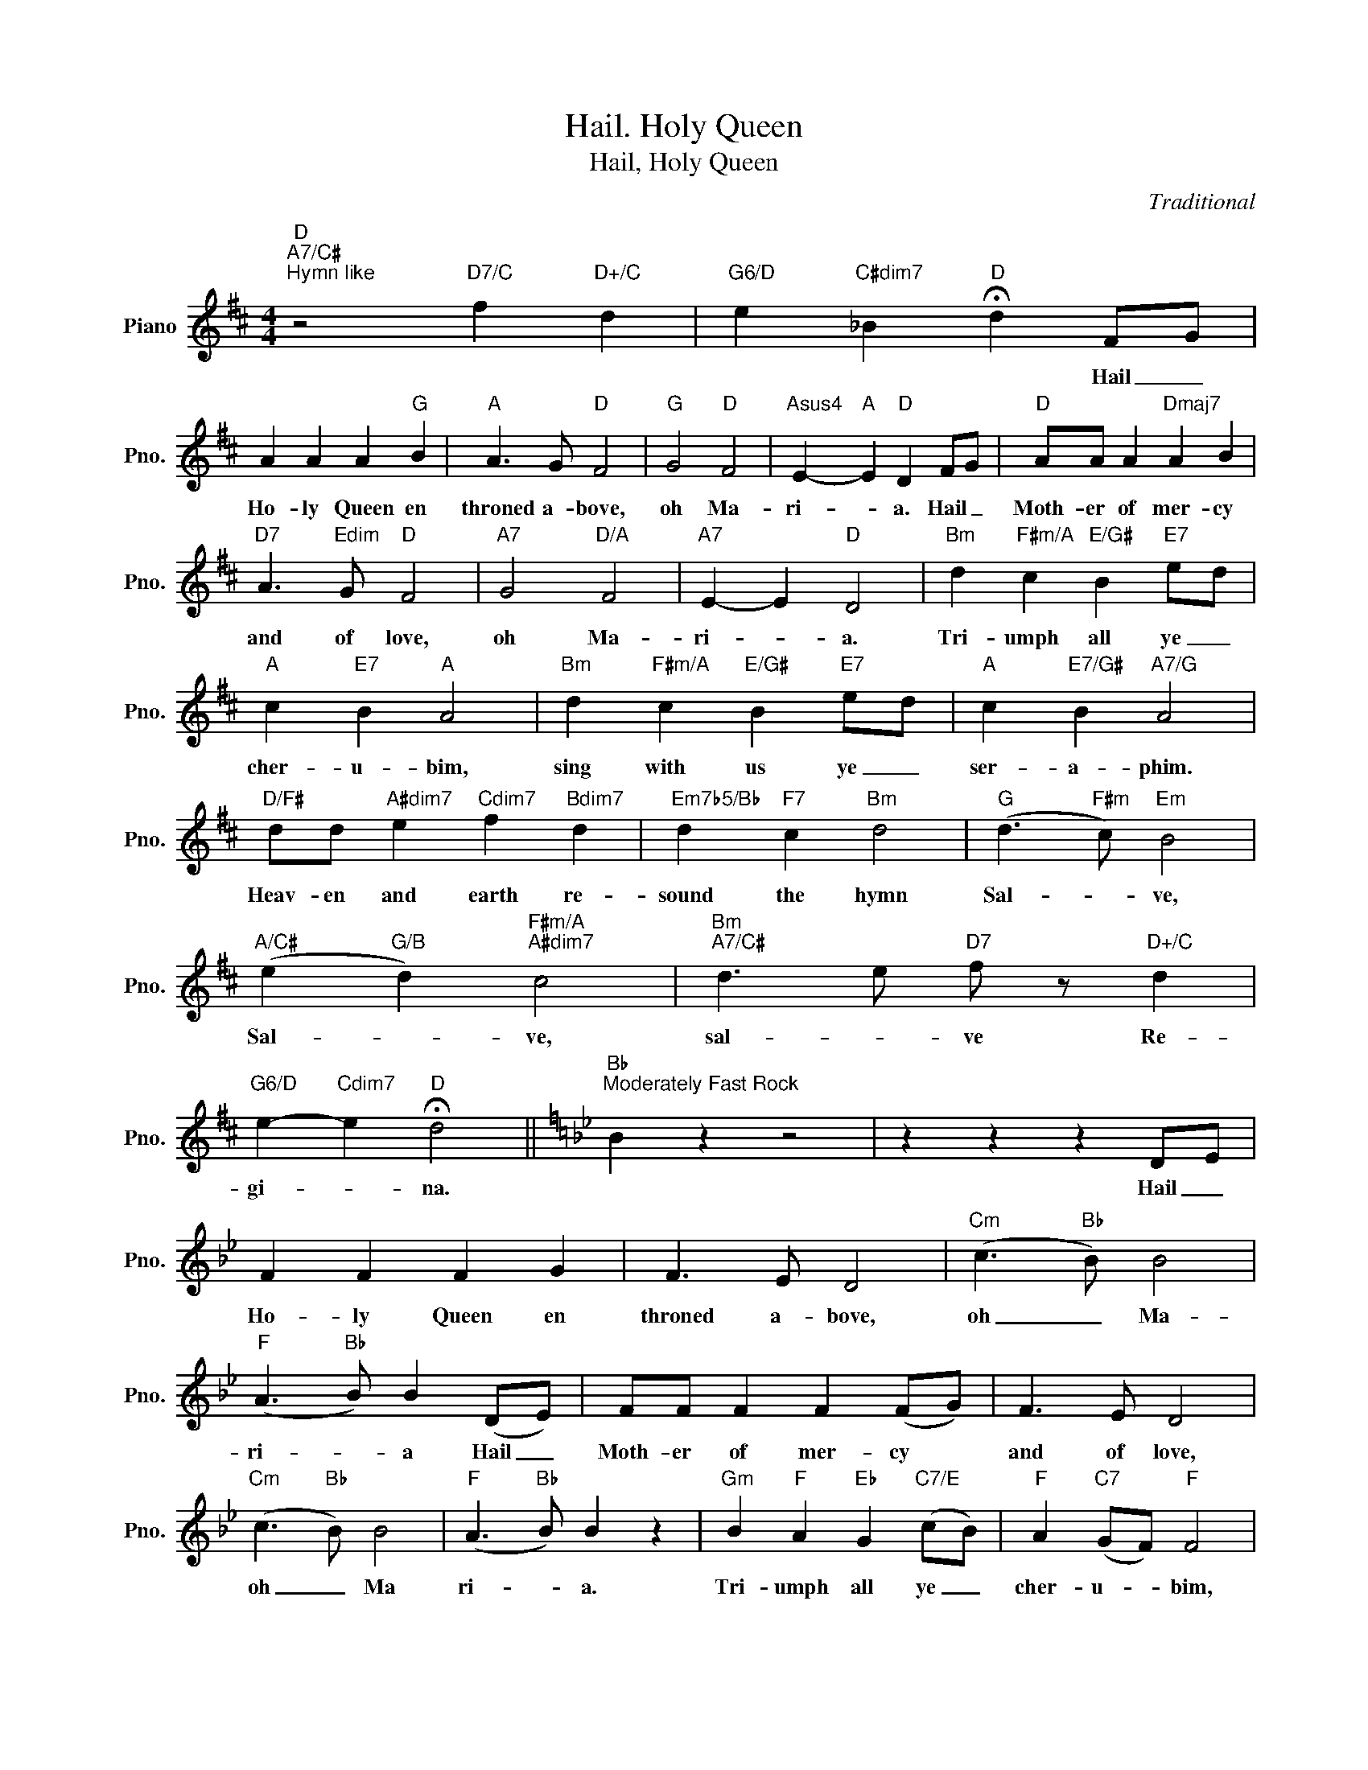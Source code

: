 X:1
T:Hail. Holy Queen
T:Hail, Holy Queen
C:Traditional
Z:All Rights Reserved
L:1/8
M:4/4
K:D
V:1 treble nm="Piano" snm="Pno."
%%MIDI program 0
%%MIDI control 7 100
%%MIDI control 10 64
V:1
"D""A7/C#""^Hymn like" z4"D7/C" f2"D+/C" d2 |"G6/D" e2"C#dim7" _B2"D" !fermata!d2 FG | %2
w: |* * * Hail _|
 A2 A2 A2"G" B2 |"A" A3 G"D" F4 |"G" G4"D" F4 |"Asus4" E2-"A" E2"D" D2 FG |"D" AA A2"Dmaj7" A2 B2 | %7
w: Ho- ly Queen en|throned a- bove,|oh Ma-|ri- * a. Hail _|Moth- er of mer- cy|
"D7" A3"Edim" G"D" F4 |"A7" G4"D/A" F4 |"A7" E2- E2"D" D4 |"Bm" d2"F#m/A" c2"E/G#" B2"E7" ed | %11
w: and of love,|oh Ma-|ri- * a.|Tri- umph all ye _|
"A" c2"E7" B2"A" A4 |"Bm" d2"F#m/A" c2"E/G#" B2"E7" ed |"A" c2"E7/G#" B2"A7/G" A4 | %14
w: cher- u- bim,|sing with us ye _|ser- a- phim.|
"D/F#" dd"A#dim7" e2"Cdim7" f2"Bdim7" d2 |"Em7b5/Bb" d2"F7" c2"Bm" d4 |"G" (d3"F#m" c)"Em" B4 | %17
w: Heav- en and earth re-|sound the hymn|Sal- * ve,|
"A/C#" (e2"G/B" d2)"F#m/A""A#dim7" c4 |"Bm""A7/C#" d3 e"D7" f z"D+/C" d2 | %19
w: Sal- * ve,|sal- * ve Re-|
"G6/D" e2-"Cdim7" e2"D" !fermata!d4 ||[K:Bb]"Bb""^Moderately Fast Rock" B2 z2 z4 | z2 z2 z2 DE | %22
w: gi- * na.||Hail _|
 F2 F2 F2 G2 | F3 E D4 |"Cm" (c3"Bb" B) B4 |"F" (A3"Bb" B) B2 (DE) | FF F2 F2 (FG) | F3 E D4 | %28
w: Ho- ly Queen en|throned a- bove,|oh _ Ma-|ri- * a Hail _|Moth- er of mer- cy *|and of love,|
"Cm" (c3"Bb" B) B4 |"F" (A3"Bb" B) B2 z2 |"Gm" B2"F" A2"Eb" G2"C7/E" (cB) |"F" A2"C7" (GF)"F" F4 | %32
w: oh _ Ma|ri- * a.|Tri- umph all ye _|cher- u- * bim,|
"Gm" B2"F" A2"Eb" G2"C7/E" (cB) |"F" A2"C7" (GF)"F" F4 |"B/B" BB"Cm" c2"Bb" d2 B2 | %35
w: sing with us ye _|ser- a- * phim.|Heav- en and earth re-|
"Gm" B2"F" A2"Gm" B4 |"Gm" (B2"F" A2)"Eb" G4 |"F" (c2"Gm" B2)"F" A4 |"Bb" (B3"Cm" c)"Bb" d z B2 | %39
w: sound the hymn.|Sal- * ve,|Sal- * ve,|sal- * ve Re-|
"Cm" (c3"Bb" B) !fermata!B2 z2 ||[K:B]"B" z8 | z4 z2 ((DE)) ||S F2 F2 F2"E/F#" (FG) | %43
w: gi- * na.||Our _|life, our sweet- ness here|
"B" F3 E (DB,DF |"E6" (c3) B)"B" B4 |"F#" (A3 B)"B" B2 (DE) | F2 F2 F2"E/F#" (FG) | %47
w: be- low; oh _ _ _|oh _ Ma-|ri _ a Our _|hope in sor- row _|
"B" F3 (E (3B2) d2 B2 |"E6" (c3 B)"B" B4 |"F#" (A3 B)"B" B4 |"G#m" B2"F#" A2"E" G2"C#7/E#" (cB) | %51
w: and in woe; oh, oh,|oh, _ Ma-|ri- * a|Tri- umph all ye _|
"F#" A2"C#7" (GF) F4 |"G#m" B2"F#" A2"E" G2"C#7/E#" (cB) |"F#" A2 G2 F4 | %54
w: cher- u- * bim,|sing with us ye _|ser- a- phim.|
"B" BB"C#m/B" c2"B" d2 B2 |"G#m" B2"F#" A2"G#m" B4 | B2"F#" A2"E" G4 |"F#" c2"G#m" B2"F#7" A4 | %58
w: Heav- en and earth re-|sound the hymn.|Sal- * ve,|Sal- * ve,|
"B" (B3"C#m/B" c)"B" d2 B2 |"E6" c2- c2"B" B2 z2!dacoda! |"F#" F8 | A8 | c8 |"F#7" e8 | %64
w: sal- * ve Re-|gi- * na.|AL-|le-|lu-|ia.|
"^No" B,2"^Chord" B,B, B,2 B,B, | z B, z B, C2 B,2 |"B" B2 B"E6"c z c z"F#6" d | %67
w: Ma- ter a- ma- ter- in-|ter- mer- a- ta,|sanc- tus, sanc- tus, Dom-|
 z d z"B" B- B z B,2 |"^No Chord" B2 BB B2 BB | z B z B c2 B2 |"B" B2 B"E6"c z c z"F#6" d | %71
w: i- nus, _ _|Vir- go res- pi- ce ma-|ter ad spi- ce,|sanc- tus, sanc- tus, Dom-|
 z d"B" z B- B z z2 |"F#" F8 | A8 | c8 |"F#7" e8 |"F#""G" z4"G#" z2"A" (D"A#"E)!D.S.! || %77
w: i- nus. _|Al-|le-|lu-|ia|Our *|
O"B" (B3"C#m/B" c)"B" d2 B2 |"E6" (c3 B)"B" (3B2 d2 B2 | (B3"C#m/B" c)"B" d2 B2 | %80
w: sal- * ve Re-|gi- * na, oh oh,|sal- * ve Re-|
"E6" (c3 B =dc B/G/!fermata!F) |"B" !fermata!B8 |] %82
w: gi- * * * * * *|na.|

